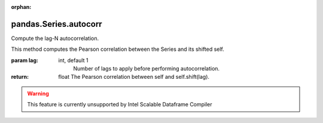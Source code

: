 .. _pandas.Series.autocorr:

:orphan:

pandas.Series.autocorr
**********************

Compute the lag-N autocorrelation.

This method computes the Pearson correlation between
the Series and its shifted self.

:param lag:
    int, default 1
        Number of lags to apply before performing autocorrelation.

:return: float
    The Pearson correlation between self and self.shift(lag).



.. warning::
    This feature is currently unsupported by Intel Scalable Dataframe Compiler

